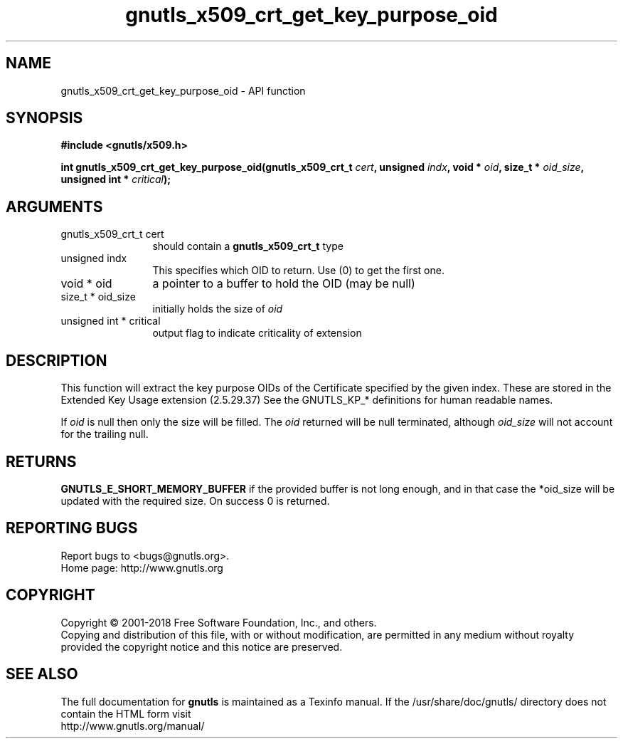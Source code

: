 .\" DO NOT MODIFY THIS FILE!  It was generated by gdoc.
.TH "gnutls_x509_crt_get_key_purpose_oid" 3 "3.6.2" "gnutls" "gnutls"
.SH NAME
gnutls_x509_crt_get_key_purpose_oid \- API function
.SH SYNOPSIS
.B #include <gnutls/x509.h>
.sp
.BI "int gnutls_x509_crt_get_key_purpose_oid(gnutls_x509_crt_t " cert ", unsigned " indx ", void * " oid ", size_t * " oid_size ", unsigned int * " critical ");"
.SH ARGUMENTS
.IP "gnutls_x509_crt_t cert" 12
should contain a \fBgnutls_x509_crt_t\fP type
.IP "unsigned indx" 12
This specifies which OID to return. Use (0) to get the first one.
.IP "void * oid" 12
a pointer to a buffer to hold the OID (may be null)
.IP "size_t * oid_size" 12
initially holds the size of  \fIoid\fP 
.IP "unsigned int * critical" 12
output flag to indicate criticality of extension
.SH "DESCRIPTION"
This function will extract the key purpose OIDs of the Certificate
specified by the given index.  These are stored in the Extended Key
Usage extension (2.5.29.37) See the GNUTLS_KP_* definitions for
human readable names.

If  \fIoid\fP is null then only the size will be filled. The  \fIoid\fP returned will be null terminated, although  \fIoid_size\fP will not
account for the trailing null.
.SH "RETURNS"
\fBGNUTLS_E_SHORT_MEMORY_BUFFER\fP if the provided buffer is
not long enough, and in that case the *oid_size will be updated
with the required size.  On success 0 is returned.
.SH "REPORTING BUGS"
Report bugs to <bugs@gnutls.org>.
.br
Home page: http://www.gnutls.org

.SH COPYRIGHT
Copyright \(co 2001-2018 Free Software Foundation, Inc., and others.
.br
Copying and distribution of this file, with or without modification,
are permitted in any medium without royalty provided the copyright
notice and this notice are preserved.
.SH "SEE ALSO"
The full documentation for
.B gnutls
is maintained as a Texinfo manual.
If the /usr/share/doc/gnutls/
directory does not contain the HTML form visit
.B
.IP http://www.gnutls.org/manual/
.PP
